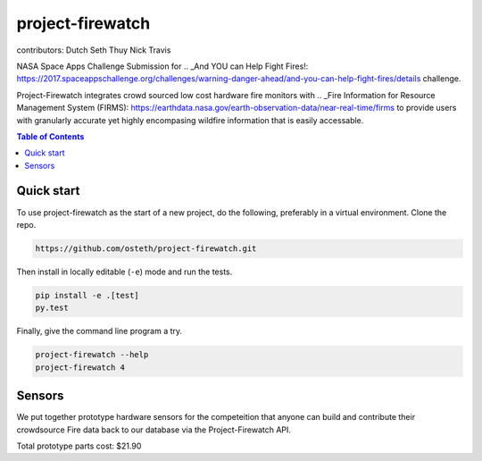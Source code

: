 project-firewatch
======

contributors:
Dutch
Seth
Thuy
Nick
Travis

.. image:: https://travis-ci.org/osteth/project-firewatch.svg
   :target: https://travis-ci.org/osteth/project-firewatch

.. image:: https://coveralls.io/repos/mapbox/project-firewatch/badge.png
   :target: https://coveralls.io/r/mapbox/project-firewatch

NASA Space Apps Challenge Submission for  .. _And YOU can Help Fight Fires!: https://2017.spaceappschallenge.org/challenges/warning-danger-ahead/and-you-can-help-fight-fires/details challenge.

Project-Firewatch integrates crowd sourced low cost hardware fire monitors with .. _Fire Information for Resource Management System (FIRMS): https://earthdata.nasa.gov/earth-observation-data/near-real-time/firms to 
provide users with granularly accurate yet highly encompasing wildfire information that is easily accessable.
   
.. image:: http://i.imgur.com/7tC5Ea5.png

.. contents:: **Table of Contents**
  :backlinks: none

Quick start
-------------------------

To use project-firewatch as the start of a new project, do the following, preferably in
a virtual environment. Clone the repo.

.. code-block:: console

    https://github.com/osteth/project-firewatch.git

Then install in locally editable (``-e``) mode and run the tests.

.. code-block:: console

    pip install -e .[test]
    py.test

Finally, give the command line program a try.

.. code-block:: console

    project-firewatch --help
    project-firewatch 4

Sensors
-------------------
We put together prototype hardware sensors for the competeition that anyone can build and contribute their crowdsource Fire data back to our database via the Project-Firewatch API.

.. image:: http://i.imgur.com/L6rXVhw.jpg

.. image:: http://i.imgur.com/JxMAmRT.jpg

.. image:: http://i.imgur.com/35RY8X0.jpg

.. _Orange pi zero - $6.99: https://www.aliexpress.com/store/product/New-Orange-Pi-Zero-H2-Quad-Core-Open-source-development-board-beyond-Raspberry-Pi/1553371_32760774493.html?spm=2114.12010108.0.0.RDPr6Z

.. _4GB SD Card (class 10 speeds are needed for OS operability) $2.49: https://www.newegg.com/Product/Product.aspx?Item=9SIA6NC5CC2119&ignorebbr=1&nm_mc=KNC-GoogleMKP-PC&cm_mmc=KNC-GoogleMKP-PC-_-pla-_-Memory+%28Flash+Memory%29-_-9SIA6NC5CC2119&gclid=Cj0KEQjw0IvIBRDF0Yzq4qGE4IwBEiQATMQlMQhSEr8pf6-Yb8otvqncwqoa5_r9YIP59DElH3ynFrAaAtl58P8HAQ&gclsrc=aw.ds

.. _ AC-DC converter/ Power Regulator $3.00: http://www.hlktech.net/product_detail.php?ProId=60

.. _Plug-in Enclosure $5.17: https://www.polycase.com/gs-2415

.. _Keyes Flame Detection Sensor Module for Arduino $2.66: http://www.dx.com/p/arduino-flame-detection-sensor-module-135038#.WQQEg9LythE

.. _KEYES DHT11 Digital Temperature Humidity Sensor Module for Arduino $1.59: http://www.gearbest.com/sensors/pp_218522.html

Total prototype parts cost: $21.90
